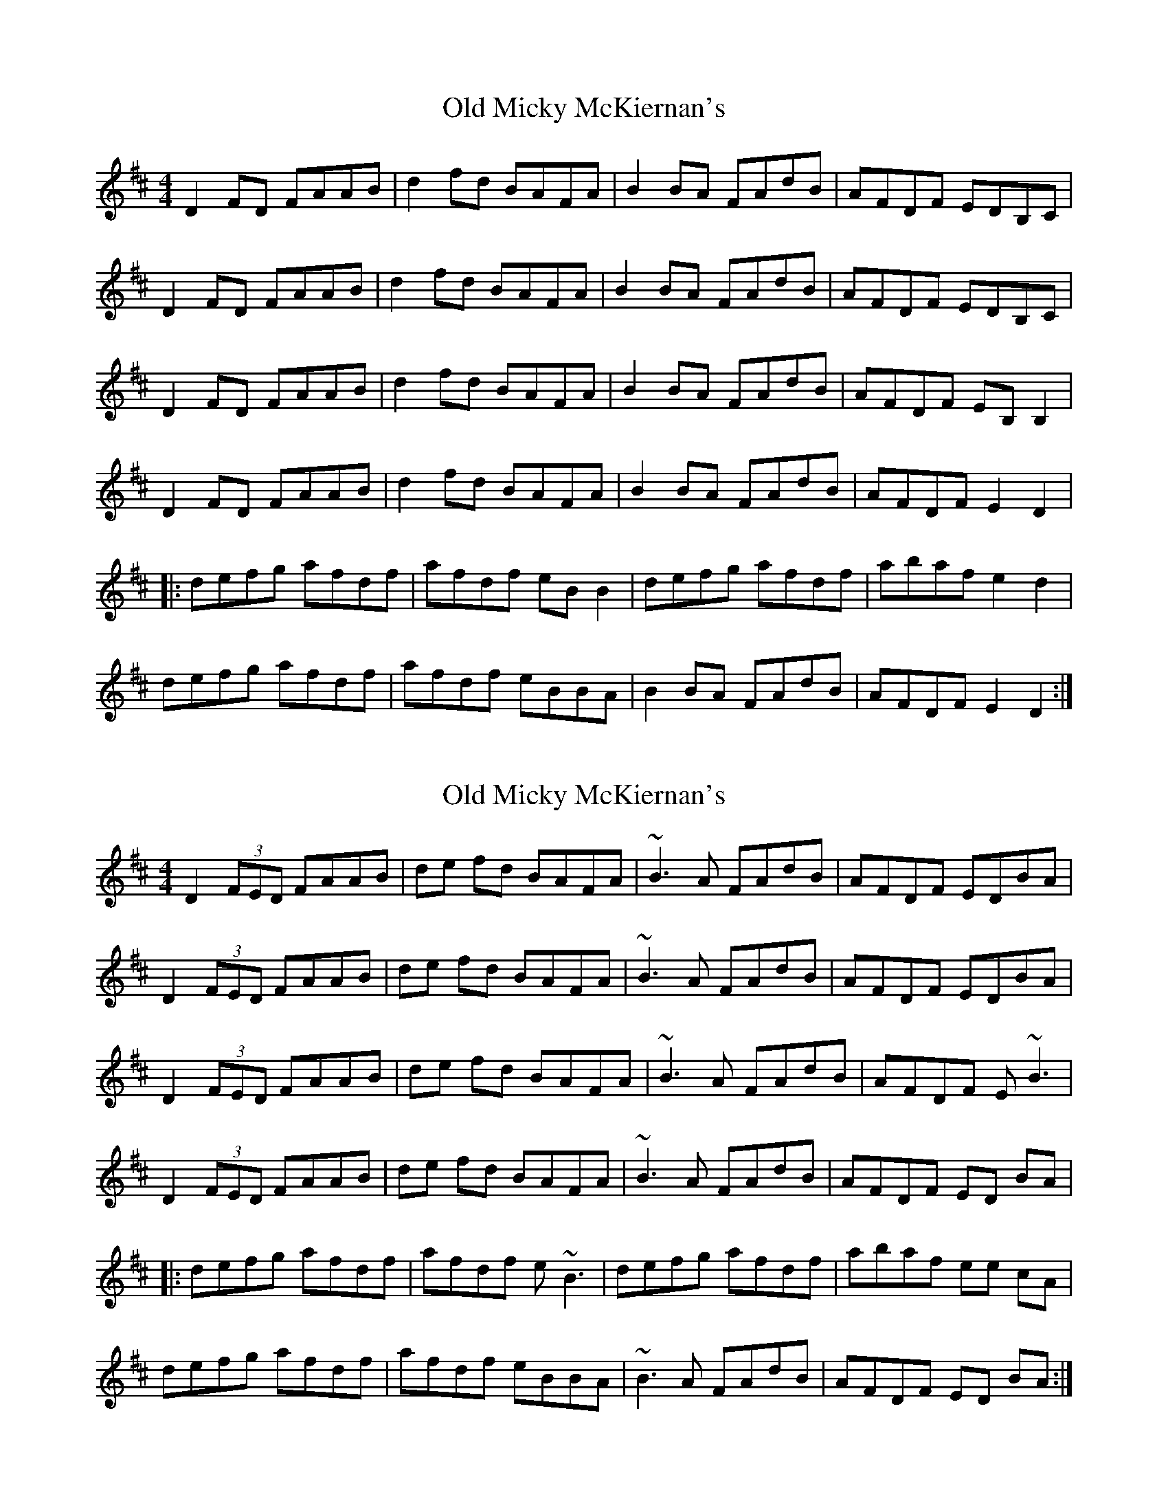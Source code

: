 X: 1
T: Old Micky McKiernan's
Z: Kenny
S: https://thesession.org/tunes/6565#setting6565
R: reel
M: 4/4
L: 1/8
K: Dmaj
D2 FD FAAB | d2 fd BAFA | B2 BA FAdB | AFDF EDB,C |
D2 FD FAAB | d2 fd BAFA | B2 BA FAdB | AFDF EDB,C |
D2 FD FAAB | d2 fd BAFA | B2 BA FAdB | AFDF EB, B,2 |
D2 FD FAAB | d2 fd BAFA | B2 BA FAdB | AFDF E2 D2 |
|:defg afdf | afdf eB B2 | defg afdf | abaf e2 d2 |
defg afdf | afdf eBBA | B2 BA FAdB | AFDF E2 D2 :|
X: 2
T: Old Micky McKiernan's
Z: Manu Novo
S: https://thesession.org/tunes/6565#setting18249
R: reel
M: 4/4
L: 1/8
K: Dmaj
D2 (3FED FAAB | de fd BAFA | ~B3 A FAdB | AFDF EDBA |D2 (3FED FAAB | de fd BAFA | ~B3 A FAdB | AFDF EDBA |D2 (3FED FAAB | de fd BAFA | ~B3 A FAdB | AFDF E~B3 |D2 (3FED FAAB | de fd BAFA | ~B3 A FAdB | AFDF ED BA ||:defg afdf | afdf e~B3 | defg afdf | abaf ee cA |defg afdf | afdf eBBA | ~B3A FAdB | AFDF ED BA :|
X: 3
T: Old Micky McKiernan's
Z: Manu Novo
S: https://thesession.org/tunes/6565#setting18250
R: reel
M: 4/4
L: 1/8
K: Dmaj
|:defg afdf | afdf e~B3 | defg afdf | abaf ee dB |defg afdf | afdf eBBA | ~B3A FAdB | AFDF ED BA :|
